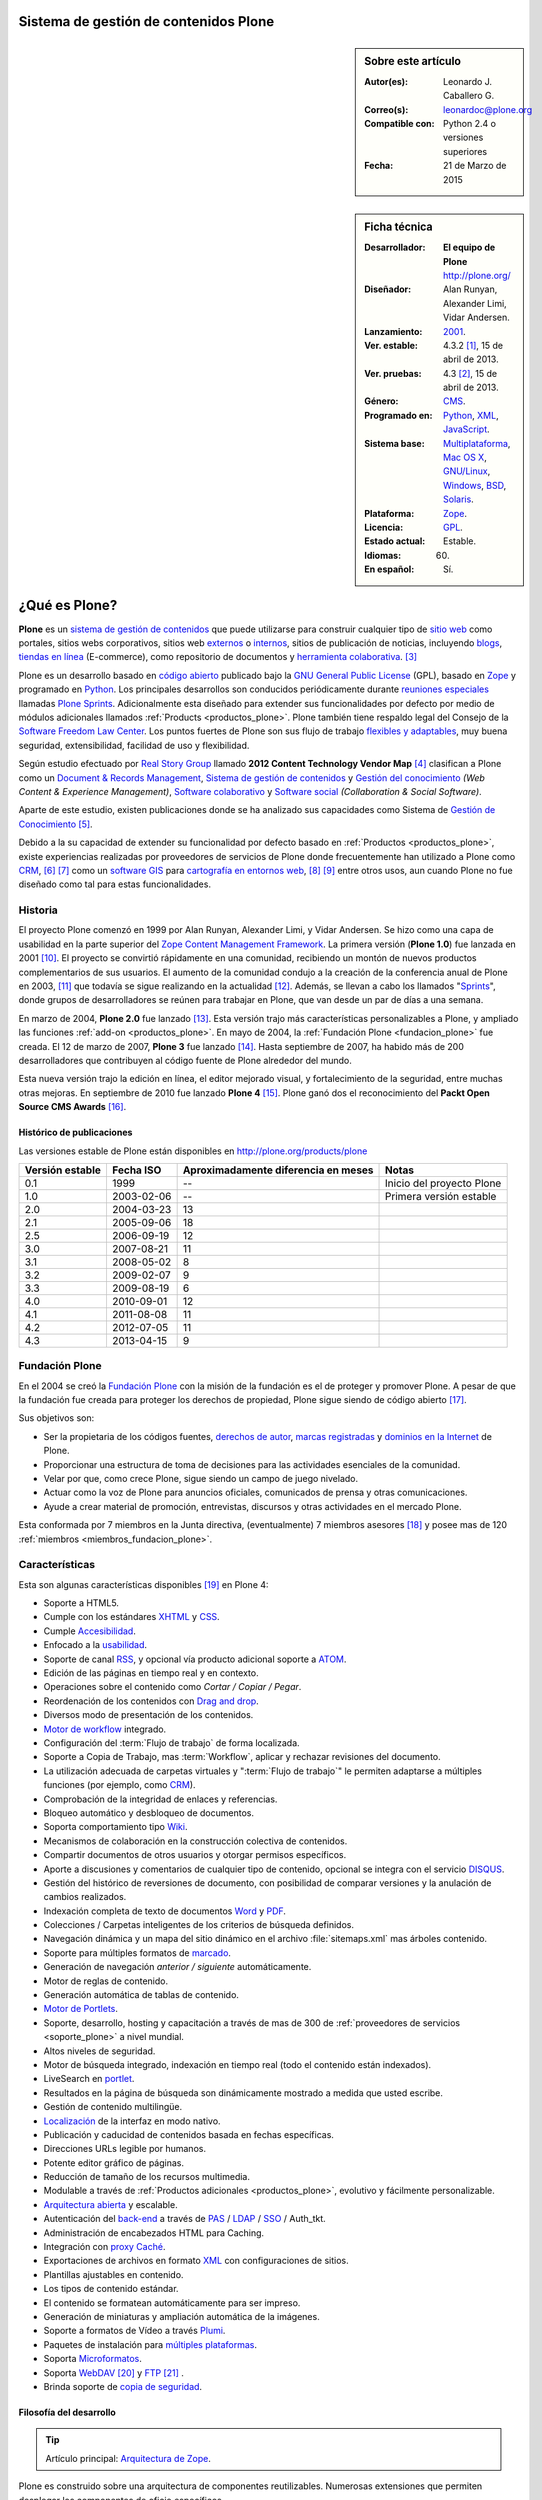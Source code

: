 .. -*- coding: utf-8 -*-

.. _plone:

Sistema de gestión de contenidos Plone
======================================

.. sidebar:: Sobre este artículo

    :Autor(es): Leonardo J. Caballero G.
    :Correo(s): leonardoc@plone.org
    :Compatible con: Python 2.4 o versiones superiores
    :Fecha: 21 de Marzo de 2015

.. _ficha_tecnica_plone:

.. sidebar:: Ficha técnica

    :Desarrollador: **El equipo de Plone** http://plone.org/
    :Diseñador: Alan Runyan, Alexander Limi, Vidar Andersen.
    :Lanzamiento: `2001`_.
    :Ver. estable: 4.3.2 [#cite_note-1]_, 15 de abril de 2013.
    :Ver. pruebas: 4.3 [#cite_note-2]_, 15 de abril de 2013.
    :Género: `CMS`_.
    :Programado en: `Python`_, `XML`_, `JavaScript`_.
    :Sistema base: `Multiplataforma`_, `Mac OS X`_, `GNU/Linux`_, `Windows`_, `BSD`_, `Solaris`_.
    :Plataforma: `Zope`_.
    :Licencia: `GPL`_.
    :Estado actual: Estable.
    :Idiomas: 60.
    :En español: Sí.

.. _que_es_plone:

¿Qué es Plone?
==============

**Plone** es un `sistema de gestión de contenidos`_ que puede utilizarse para 
construir cualquier tipo de `sitio web`_ como portales, sitios webs corporativos, 
sitios web `externos`_ o `internos`_, sitios de publicación de noticias, incluyendo 
`blogs`_, `tiendas en línea`_ (E-commerce), como repositorio de documentos y 
`herramienta colaborativa`_. [#cite_note-3]_

Plone es un desarrollo basado en `código abierto`_ publicado bajo la `GNU General Public License`_ 
(GPL), basado en `Zope`_ y programado en `Python`_. Los principales desarrollos son 
conducidos periódicamente durante `reuniones especiales`_ llamadas `Plone Sprints`_. 
Adicionalmente esta diseñado para extender sus funcionalidades por defecto por medio 
de módulos adicionales llamados :ref:`Products <productos_plone>`. Plone también tiene 
respaldo legal del Consejo de la `Software Freedom Law Center`_. Los puntos fuertes de 
Plone son sus flujo de trabajo `flexibles y adaptables`_, muy buena seguridad, extensibilidad, 
facilidad de uso y flexibilidad.

Según estudio efectuado por `Real Story Group`_ llamado **2012 Content Technology Vendor Map** [#cite_note-4]_ 
clasifican a Plone como un `Document & Records Management`_, `Sistema de gestión de contenidos`_ y 
`Gestión del conocimiento`_ *(Web Content & Experience Management)*, `Software colaborativo`_ y `Software social`_ 
*(Collaboration & Social Software)*. 

Aparte de este estudio, existen publicaciones donde se ha analizado sus capacidades como 
Sistema de `Gestión de Conocimiento`_ [#cite_note-5]_.

Debido a la su capacidad de extender su funcionalidad por defecto basado en 
:ref:`Productos <productos_plone>`, existe experiencias realizadas por 
proveedores de servicios de Plone donde frecuentemente han utilizado a Plone 
como `CRM`_, [#cite_note-6]_ [#cite_note-7]_ como un `software GIS`_ 
para `cartografía en entornos web`_, [#cite_note-8]_ [#cite_note-9]_ entre 
otros usos, aun cuando Plone no fue diseñado como tal para estas funcionalidades.


Historia
--------

El proyecto Plone comenzó en 1999 por Alan Runyan, Alexander Limi, y Vidar 
Andersen. Se hizo como una capa de usabilidad en la parte superior del 
`Zope Content Management Framework`_. La primera versión (**Plone 1.0**) 
fue lanzada en 2001 [#cite_note-10]_. El proyecto se convirtió rápidamente 
en una comunidad, recibiendo un montón de nuevos productos complementarios 
de sus usuarios. El aumento de la comunidad condujo a la creación de la 
conferencia anual de Plone en 2003, [#cite_note-11]_ que todavía se sigue 
realizando en la actualidad [#cite_note-12]_. Además, se llevan a cabo los 
llamados "`Sprints`_", donde grupos de desarrolladores se reúnen para trabajar 
en Plone, que van desde un par de días a una semana.

En marzo de 2004, **Plone 2.0** fue lanzado [#cite_note-13]_. Esta versión 
trajo más características personalizables a Plone, y ampliado las funciones 
:ref:`add-on <productos_plone>`. En mayo de 2004, la :ref:`Fundación Plone <fundacion_plone>` 
fue creada. El 12 de marzo de 2007, **Plone 3** fue lanzado [#cite_note-14]_. 
Hasta septiembre de 2007, ha habido más de 200 desarrolladores que contribuyen 
al código fuente de Plone alrededor del mundo.

Esta nueva versión trajo la edición en línea, el editor mejorado visual, y 
fortalecimiento de la seguridad, entre muchas otras mejoras. En septiembre 
de 2010 fue lanzado **Plone 4** [#cite_note-15]_. Plone ganó dos el reconocimiento 
del **Packt Open Source CMS Awards** [#cite_note-16]_.

Histórico de publicaciones
~~~~~~~~~~~~~~~~~~~~~~~~~~

Las versiones estable de Plone están disponibles en `http://plone.org/products/plone`_

+-------------------+--------------+---------------------------------------+-----------------------------+
| Versión estable   | Fecha ISO    | Aproximadamente diferencia en meses   | Notas                       |
+===================+==============+=======================================+=============================+
| 0.1               | 1999         | --                                    | Inicio del proyecto Plone   |
+-------------------+--------------+---------------------------------------+-----------------------------+
| 1.0               | 2003-02-06   | --                                    | Primera versión estable     |
+-------------------+--------------+---------------------------------------+-----------------------------+
| 2.0               | 2004-03-23   | 13                                    |                             |
+-------------------+--------------+---------------------------------------+-----------------------------+
| 2.1               | 2005-09-06   | 18                                    |                             |
+-------------------+--------------+---------------------------------------+-----------------------------+
| 2.5               | 2006-09-19   | 12                                    |                             |
+-------------------+--------------+---------------------------------------+-----------------------------+
| 3.0               | 2007-08-21   | 11                                    |                             |
+-------------------+--------------+---------------------------------------+-----------------------------+
| 3.1               | 2008-05-02   | 8                                     |                             |
+-------------------+--------------+---------------------------------------+-----------------------------+
| 3.2               | 2009-02-07   | 9                                     |                             |
+-------------------+--------------+---------------------------------------+-----------------------------+
| 3.3               | 2009-08-19   | 6                                     |                             |
+-------------------+--------------+---------------------------------------+-----------------------------+
| 4.0               | 2010-09-01   | 12                                    |                             |
+-------------------+--------------+---------------------------------------+-----------------------------+
| 4.1               | 2011-08-08   | 11                                    |                             |
+-------------------+--------------+---------------------------------------+-----------------------------+
| 4.2               | 2012-07-05   | 11                                    |                             |
+-------------------+--------------+---------------------------------------+-----------------------------+
| 4.3               | 2013-04-15   | 9                                     |                             |
+-------------------+--------------+---------------------------------------+-----------------------------+

.. _fundacion_plone:

Fundación Plone
---------------

En el 2004 se creó la `Fundación Plone`_ con la misión de la fundación es el de 
proteger y promover Plone. A pesar de que la fundación fue creada para proteger 
los derechos de propiedad, Plone sigue siendo de código abierto [#cite_note-17]_.

Sus objetivos son:

-  Ser la propietaria de los códigos fuentes, `derechos de autor`_, `marcas registradas`_ 
   y `dominios en la Internet`_ de Plone.

-  Proporcionar una estructura de toma de decisiones para las actividades esenciales 
   de la comunidad.

-  Velar por que, como crece Plone, sigue siendo un campo de juego nivelado.

-  Actuar como la voz de Plone para anuncios oficiales, comunicados de prensa y 
   otras comunicaciones.

-  Ayude a crear material de promoción, entrevistas, discursos y otras actividades 
   en el mercado Plone.

Esta conformada por 7 miembros en la Junta directiva, (eventualmente) 7 miembros 
asesores [#cite_note-18]_ y posee mas de 120 :ref:`miembros <miembros_fundacion_plone>`.


Características
---------------

Esta son algunas características disponibles [#cite_note-19]_ en Plone 4:

-  Soporte a HTML5.

-  Cumple con los estándares `XHTML`_ y `CSS`_.

-  Cumple `Accesibilidad`_.

-  Enfocado a la `usabilidad`_.

-  Soporte de canal `RSS`_, y opcional vía producto adicional soporte a `ATOM`_.

-  Edición de las páginas en tiempo real y en contexto.

-  Operaciones sobre el contenido como *Cortar / Copiar / Pegar*.

-  Reordenación de los contenidos con `Drag and drop`_.

-  Diversos modo de presentación de los contenidos.

-  `Motor de workflow`_ integrado.

-  Configuración del :term:`Flujo de trabajo` de forma localizada.

-  Soporte a Copia de Trabajo, mas :term:`Workflow`, aplicar y rechazar revisiones del documento.

-  La utilización adecuada de carpetas virtuales y ":term:`Flujo de trabajo`" le permiten adaptarse 
   a múltiples funciones (por ejemplo, como `CRM`_).

-  Comprobación de la integridad de enlaces y referencias.

-  Bloqueo automático y desbloqueo de documentos.

-  Soporta comportamiento tipo `Wiki`_.

-  Mecanismos de colaboración en la construcción colectiva de contenidos.

-  Compartir documentos de otros usuarios y otorgar permisos específicos.

-  Aporte a discusiones y comentarios de cualquier tipo de contenido, opcional 
   se integra con el servicio `DISQUS`_.

-  Gestión del histórico de reversiones de documento, con posibilidad de comparar 
   versiones y la anulación de cambios realizados.

-  Indexación completa de texto de documentos `Word`_ y `PDF`_.

-  Colecciones / Carpetas inteligentes de los criterios de búsqueda 
   definidos.

-  Navegación dinámica y un mapa del sitio dinámico en el archivo 
   :file:`sitemaps.xml` mas árboles contenido.

-  Soporte para múltiples formatos de `marcado`_.

-  Generación de navegación *anterior / siguiente* automáticamente.

-  Motor de reglas de contenido.

-  Generación automática de tablas de contenido.

-  `Motor de Portlets`_.

-  Soporte, desarrollo, hosting y capacitación a través de mas de 300 de 
   :ref:`proveedores de servicios <soporte_plone>` a nivel mundial.

-  Altos niveles de seguridad.

-  Motor de búsqueda integrado, indexación en tiempo real (todo el contenido están indexados).

-  LiveSearch en `portlet`_.

-  Resultados en la página de búsqueda son dinámicamente mostrado a medida que usted escribe.

-  Gestión de contenido multilingüe.

-  `Localización`_ de la interfaz en modo nativo.

-  Publicación y caducidad de contenidos basada en fechas específicas.

-  Direcciones URLs legible por humanos.

-  Potente editor gráfico de páginas.

-  Reducción de tamaño de los recursos multimedia.

-  Modulable a través de :ref:`Productos adicionales <productos_plone>`, evolutivo y fácilmente personalizable.

-  `Arquitectura abierta`_ y escalable.

-  Autenticación del `back-end`_ a través de `PAS`_ / `LDAP`_ / `SSO`_ / Auth\_tkt.

-  Administración de encabezados HTML para Caching.

-  Integración con `proxy Caché`_.

-  Exportaciones de archivos en formato `XML`_ con configuraciones de sitios.

-  Plantillas ajustables en contenido.

-  Los tipos de contenido estándar.

-  El contenido se formatean automáticamente para ser impreso.

-  Generación de miniaturas y ampliación automática de la imágenes.

-  Soporte a formatos de Vídeo a través `Plumi`_.

-  Paquetes de instalación para `múltiples plataformas`_.

-  Soporta `Microformatos`_.

-  Soporta `WebDAV`_ [#cite_note-20]_ y `FTP`_ [#cite_note-21]_ .

-  Brinda soporte de `copia de seguridad`_.

Filosofía del desarrollo
~~~~~~~~~~~~~~~~~~~~~~~~

.. tip:: Artículo principal: `Arquitectura de Zope`_.

Plone es construido sobre una arquitectura de componentes reutilizables. 
Numerosas extensiones que permiten desplegar los componentes de oficio
específicos.

El modelo de desarrollo de Plone (`Zope`_ en realidad) sigue un diseño 
orientado a aspectos muy bien implementado. Esto posibilita que aspectos 
como la seguridad, la presentación, la gestión de errores, 
:ref:`workflow <motor_flujo_trabajo_plone>` o transacciones sean tratados 
"ortogonalmente" sin estorbarse.

El sistema de plantillas utilizado para la capa de presentación es también 
extraordinario, ya que le permite crear etiquetas propias de marcado como 
las conocidas **taglibs**.

Integración a los sistemas heterogéneos
~~~~~~~~~~~~~~~~~~~~~~~~~~~~~~~~~~~~~~~

La integración a los sistemas existentes es fácil, ya sea la autentificación 
(`LDAP`_, `SQL`_, sistema operativo), sobre el principio de la autentificación 
única del usuario, el usuario accede al conjunto de los servicios del sitio 
después de su identificación. El almacenamiento de los datos están definidos 
en una base de datos integrada o `SGBD`_ externa como `PostgreSQL`_, `Oracle`_, 
`MS SQL`_, `Sybase`_, `MySQL`_), entre otros.

Almacenamiento de datos
~~~~~~~~~~~~~~~~~~~~~~~

.. tip:: Artículo principal: :ref:`Zope Object Database <que_es_zodb>`.

Gran parte del mérito de `Zope`_/Plone lo tuvo la arriesgada decisión de fundar 
los pilares de la aplicación en una `base de datos de objetos`_ enlazados como 
la :ref:`ZODB <que_es_zodb>` (en contraposición a una `base de datos relacional`_). 
Esta decisión a largo plazo se mostró altamente acertada y permite un desarrollo 
mucho más natural ya que el modelo relacional falla cuando el esquema es "difuso", 
algo común en un sistema documental donde el objeto base, el documento, no tiene 
un esquema sólido y definido. Para que todo pueda funcionar en la práctica se 
requería sin embargo un sistema de indexación muy potente para poder ejecutar 
búsquedas o recorrer la "red de objetos" rápidamente.

Motor de Búsqueda
~~~~~~~~~~~~~~~~~

El sistema de indexación fue implementado de nuevo con gran éxito hasta el punto 
que el mismo permite hacer "búsquedas en tiempo real" aún en bases de datos con 
decenas de Gigabytes y crear carpetas inteligentes (búsquedas almacenadas que el 
usuario ve como una carpeta de contenido) con un tiempo de respuesta extremadamente 
rápido (décimas de segundo en bases de datos de más de un `gigabytes`_) [#cite_note-22]_.

Instalación y configuración
~~~~~~~~~~~~~~~~~~~~~~~~~~~

La instalación de Plone es fácil por la independencia a cada sistema operativo 
(`GNU/Linux`_, `Windows`_, `Mac OS X`_, `BSD`_, `Solaris`_). Su configuración se hace 
en base a scripts de políticas de personalización [#cite_note-23]_.

.. _motor_flujo_trabajo_plone:

Motor de Flujo de trabajo
~~~~~~~~~~~~~~~~~~~~~~~~~

El motor de :term:`Flujo de trabajo` (*Workflow*) reproduce los procesos `burocráticos`_ 
de su organización, permite que los documentos (incluyendo los usuarios) estén 
basados en estados los cuales pueden disparar tipo de acciones.

Seguridad
~~~~~~~~~

Sobre la seguridad, Plone pone a disposición de los usuarios roles y
grupos con mucha flexibilidad. También es posible manejar localmente la
seguridad y no solamente al nivel del conjunto del sistema. Es decir un
usuario puede ser administrador de la zona "/financiero" al tiempo que
sólo es miembro restringido de "/soporte".

Interfaz de Usuario
~~~~~~~~~~~~~~~~~~~

Plone se centra en el contenido (o documento) como unidad central de
trabajo ofreciendo una alta productividad a sus usuarios, que no se ven
distraídos por menús y barras de herramientas "laberínticas" como en
herramientas ofimáticas convencionales. El acento es puesto en una
interfaz de usuarios agradable e intuitiva: numerosas pruebas de
`usabilidad`_ fueron efectuadas para comprobar su eficacia.

La interfaz de Plone es compatible con los estándares de `CSS`_ y 
de `XHTML`_. El uso intensivo de `CSS`_ permite beneficiar a una 
interfaz ligera. En nativo, cada página del sitio es optimizada 
para la impresión. También cada página tiene su propio modo de 
visualización.

Lenguajes usados
~~~~~~~~~~~~~~~~

Plone es principalmente desarrollado en `Python`_. Se usan, además, otros 
lenguajes en el proyecto. A continuación una lista que resume los lenguajes 
usados en Plone, como esta aparece en el `sitio de ohloh del proyecto Plone`_:

-  `Python`_ 54%

-  `JavaScript`_ 27%

-  `XML`_ 12%

-  Otros 7%

En la categoría de "Otros" se incluyen `HTML`_, `Perl`_, `AWK`_, `Make`_ y otras
más [#cite_note-24]_.

Comunidad
---------

La comunidad alrededor de Plone tienen muchos actores que cumplen muchas
funciones que a continuación describimos:

Desarrolladores
~~~~~~~~~~~~~~~

Para Enero de 2013 cuenta con 441 desarrolladores de núcleo de Plone en todo el 
mundo [#cite_note-25]_.

.. _soporte_plone:

Soporte
~~~~~~~

Para Enero de 2013, cuenta con soporte comercial por **367** proveedores de servicios 
en **115** países en todo el mundo, [#cite_note-26]_ adicionalmente ofrece otros medios 
de asistencia técnica por medio del `Plone Support Center`_, que ofrece soporte vía 
`chat IRC`_, soporte comunitario por medio de `grupos activistas de Plone`_ en tu región 
y `capacitación`_ ofrecida por los proveedores de servicios comercial.

.. _miembros_fundacion_plone:

Miembros de la Fundación Plone
~~~~~~~~~~~~~~~~~~~~~~~~~~~~~~

Para Enero de 2013, cuenta con 125 miembros de la Fundación, [#cite_note-27]_ si quieres 
formar parte de la :ref:`Fundación Plone <fundacion_plone>` puedes llenar su `solicitud`_ 
cumpliendo con los requerimientos necesarios.

Patrocinadores
~~~~~~~~~~~~~~

Para Enero de 2013, la :ref:`Fundación Plone <fundacion_plone>` posee más de 10 patrocinadores 
que proporcionan apoyo monetario incluyendo `Google`_, `OpenID Foundation`_ y 
`Computer Associates`_ [#cite_note-28]_.

Implementaciones
~~~~~~~~~~~~~~~~

Para Enero de 2013, cuenta con más de 2317 de altos perfiles sitios web [#cite_note-29]_ 
construido con Plone incluyendo:

#. `FBI`_.

#. `CIA`_.

#. `Amnistía Internacional`_.

#. `Gobierno de Brasil`_.

#. `Discover Magazine`_.

#. `NASA`_.

#. `Nokia`_.

#. La `Free Software Foundation`_.

#. `Universidad de Yale`_.

.. _productos_plone:

Productos / Addons / Módulos
~~~~~~~~~~~~~~~~~~~~~~~~~~~~

La comunidad soporta y distribuye miles de módulos vía sitios web de *proveedores 
de servicios* pero la mayoría están en el :term:`PyPI` y www.plone.org. Los cantidad 
de paquetes publicados hasta la fecha de `Diciembre de 2013`_ son de 2674 en la categoría 
*Framework :: Plone* vía :term:`PyPI` para personalizar Plone [#cite_note-30]_.

Distribuciones basadas en Plone
-------------------------------

Una distribución Plone consiste en un paquete de diferentes productos
configurados previamente y / o modificados y que dan solución a una
necesidad específica. La ventaja de trabajar con distribuciones es la
facilidad en tener una solución completa funcionando en poco tiempo y
poder seguir contando con la flexibilidad de Plone que permite agregar
nuevos productos y reconfigurar los existentes a la medida, en
diferentes áreas como las que a continuación se en listan:

Gobierno electrónico
~~~~~~~~~~~~~~~~~~~~

-  `Project Portfolio Manager (PPM)`_, es una aplicativo para cualquier 
   organización que desee un framework para administración de proyectos 
   y propuestas de estos mismos, inicialmente desarrollado por la comunidad 
   PloneGov `Open eGov`_ de `EUA`_, actualmente el desarrollo es mantenido por la
   `fundación Cenditel`_ de `Venezuela`_.

-  `Gestión de discusiones con PloneMeeting`_, una solución para gestión de reuniones, decisiones de 
   las mismas para el sector de gobierno, desarrollada por la comunidad 
   PloneGov `CommunesPlone`_ de `Bélgica`_. Dispone un `sitio demostrativo`_ 
   para comprender las capacidades técnicas de esta distribución.

-  `PloneTask`_, una solución para asignación y gestión de tareas, que se puede
   integrar perfectamente con `PloneMeeting`_ para el seguimiento de las decisiones 
   tomadas a través de PloneMeeting, decisiones de las mismas para el sector de gobierno,
   desarrollada por la comunidad PloneGov `CommunesPlone`_ de `Bélgica`_.

Intranet / Enterprise 2.0
~~~~~~~~~~~~~~~~~~~~~~~~~

-  `Ploomcake`_, una distribución de
   **Plone** para escenarios diferentes como sitios web de noticias,
   portal de colaboración, intranets, etc.

-  `Cyn.in`_, una plataforma de trabajo grupal alternativa a `SharePoint`_ de
   `Microsoft`_. Dispone un `sitio demostrativo para Cyn.in`_ para comprender 
   las capacidades técnicas de esta distribución.

-  `OpenCore Software`_, es una línea de base común de herramientas de 
   colaboración para ayudar a los grupos de trabajo colectivo, incluidos 
   los espacios de colaboración con `Wiki`_, las `listas de correo`_ 
   a través de `Listen`_ que integra la administración de este servicio 
   como un foro de discusión, `bitácoras en línea`_ a través de
   :ref:`Deliverance <apariencias_deliverance>` y el sistema de Blog `Wordpress`_ 
   y herramientas de gestión del equipo de trabajo y de sus roles. Dispone 
   un `servicio gratuito para usarlo`_ para comprender las capacidades técnicas 
   de esta distribución.

Educación / E-learning
~~~~~~~~~~~~~~~~~~~~~~

-  `PloneEdu`_, comunidad que ofrece una serie de productos que permiten crear 
   sitios web para centros educativos en Plone. Dispone de instrucciones de como 
   `construir un sitios modelo`_ para comprender las capacidades técnicas de esta 
   distribución.

-  `EduCommons`_, una plataforma exclusiva a gestión de contenidos de aprendizaje 
   `OpenCourseWare`_ para ofrecer los contenidos de las clases presenciales o a 
   distancia alternativa el movimiento `OWC`_ en Plone. Dispone un `sitio demostrativo de EduCommons`_ 
   para comprender las capacidades técnicas de esta distribución.

-  `EduComponents`_, una plataforma de acompañamiento y seguimientos estudiantil para
   clases presenciales y a distancia alternativa a un `LMS`_ en Plone como `Moodle`_. 
   Dispone un `sitio demostrativo de EduComponents`_ para comprender las capacidades 
   técnicas de esta distribución.

Comercio electrónico
~~~~~~~~~~~~~~~~~~~~

-  `Open Tiendas`_, una plataforma de comercio electrónico basada en Plone.

Artistas / Web 2.0
~~~~~~~~~~~~~~~~~~~

-  `Plumi`_, una plataforma que permite a los usuarios crear una sitio de intercambio 
   de vídeo como alternativas no comerciales, de código abierto a los sitios de vídeo 
   comerciales como `YouTube`_. Dispone un `sitio demostrativo de Plumi`_ para comprender 
   las capacidades técnicas de esta distribución.

-  `Plone4Artists`_, una plataforma que permite la creación de sitios Web para artistas
   musicales, alternativa a `MySpace`_.

Dispositivos Móviles
~~~~~~~~~~~~~~~~~~~~

-  `gomobile`_, una alternativa para hacer accesible Plone desde dispositivos `móviles`_.

-  `Responsive theme for Plone`_, existe una serie de temas que son responsable con soporte 
   a diversos dispositivos `móviles`_ en Plone.


Enlaces externos
----------------

-  `Sitio oficial de Plone <http://www.plone.org/>`_ (en Ingles).

-  `Sitio web demostrativo de Plone <http://demo.plone.org/>`_ (en Ingles).

-  `Directorio de proveedores de servicios, casos de estudios, y elementos de noticias relacionadas a Plone <http://plone.org/support/network>`_ (en Ingles).

-  `Guía definitiva de Plone en pdf <http://plone.org/documentation/manual/definitive-guide/definitive_guide_to_plone.pdf>`_ (en Ingles).

-  `The Plone Book <http://enfoldsystems.com/support/a-users-guide-to-plone.html>`_ (en Ingles).

-  `Plone en Español <http://www.plone.es/>`_, sitio web de las comunidades de España y de los países de habla hispana (en Español).

-  `Documentación oficial de Plone en Español <http://plone-spanish-docs.rtfd.org>`_ (en Español).

-  `Plone Cono Sur, comunidad de usuarios de Plone para el Cono Sur <http://www.plone.org/countries/conosur>`_ (en Español).

-  `Plone Chile, comunidad de usuarios de Plone para Chile <http://www.plonechile.cl/>`_ (en Español).

-  `Plone Venezuela, comunidad de usuarios de Plone para Venezuela <http://www.plone.org.ve/>`_ (en Español).

-  `Plone México, comunidad de usuarios de Plone para México <http://www.plone.mx/>`_ (en Español).

-  `Introducción a Plone, un Screencast <http://www.archive.org/details/SeanKellyIntroducingPlone>`_ (en Ingles).

-  `Desarrollos de Portales y Extranet con Plone - Qué es, introducción y estudios de casos <http://rover.objectis.net/techie/ploneUser/material/portalesExtranet.pdf>`_ (en Español).

-  `Plone en entornos Gubernamentales <http://rover.objectis.net/techie/ploneUser/material/plone-gov.pdf>`_ (en Español).

-  `Manual de usuario de Plone en castellano <http://dailymp.googlepages.com/PlataformaPloneZope.pdf>`_ (en Español).

.. rubric:: Referencias

.. [#cite_note-1] «`Plone 4.3 — Plone CMS: Open Source Content Management <http://plone.org/products/plone/releases/4.3>`_» (en ingles). Plone.org (8 de mayo de 2013). Consultado el 8 de mayo de 2013.
.. [#cite_note-2]  «`Plone 4.3 — Plone CMS: Open Source Content Management <http://plone.org/products/plone/releases/4.3>`_» (en ingles). Plone.org (8 de mayo de 2013). Consultado el 8 de mayo de 2013.
.. [#cite_note-3] Allende, Roberto (15 de octubre 2006) (en Español, Presentación PDF). `Desarrollos de Portales y Extranet con Plone <http://rover.objectis.net/techie/ploneUser/material/portalesExtranet.pdf>`_. Menttes. `http://rover.objectis.net/techie/ploneUser/material/portalesExtranet.pdf <http://rover.objectis.net/techie/ploneUser/material/portalesExtranet.pdf>`_. Consultado el 21 de enero de 2013. 
.. [#cite_note-4] Real Story Group (13 de enero de 2011). «`Vendor Map from The Real Story Group (formerly CMS Watch) <http://www.realstorygroup.com/images/subway_Graphic_5.23.12.pdf>`_» (en ingles) (PDF) pág. `http://www.realstorygroup.com/#32 <http://www.realstorygroup.com/#32>`_ ; Boston, MA, USA: Real Story Group. Archivado desde el `original <http://www.realstorygroup.com/vendormap/>`_ el 13 de enero de 2011. Consultado el 24 de enero de 2013.
.. [#cite_note-5] Zhou, Chuanhong; Zeng Huilan (2006) (en Ingles). `Knowledge Enterprise: Intelligent Strategies in Product Design, Manufacturing, and Management - Enterprise Knowledge Management Based on Plone Content Management System <http://www.springerlink.com/content/c2g71846hu5051q5/fulltext.pdf>`_. IFIP Advances in Information and Communication Technology. 207. Springer US.  pp. 115-120. `ISSN <http://es.wikipedia.org/wiki/International_Standard_Serial_Number>`_ `1571-5736 <http://worldcat.org/issn/1571-5736>`_. `http://www.springerlink.com/content/c2g71846hu5051q5/fulltext.pdf <http://www.springerlink.com/content/c2g71846hu5051q5/fulltext.pdf>`_. Consultado el 21 de enero de 2013. 
.. [#cite_note-6] Franco Pellegrini (24 de noviembre de 2010). «`CMS + CRM: Integrando Plone y Salesforce <http://www.slideshare.net/menttes/cms-crm-integrando-plone-y-salesforce>`_» (en español) (PDF). Menttes. Consultado el 24 de enero de 2013.
.. [#cite_note-7] Franco Pellegrini (24 de noviembre de 2010). «`Watch CMS + CRM: Integrando Plone y Salesforce \| menttes Episodes <http://blip.tv/menttes/cms-crm-integrando-plone-y-salesforce-4720838>`_» (en español). Menttes. Consultado el 24 de enero de 2013.
.. [#cite_note-8] Borelli, Giorgio (11 de octubre de 2012). `Giorgio Borelli: Where is my content? Geo-referencing content types in Plone with collective.geo - YouTube <http://www.youtube.com/watch?v=tUiJ99jKlsM>`_. Plone Conference 2012. `http://www.youtube.com/watch?v=tUiJ99jKlsM <http://www.youtube.com/watch?v=tUiJ99jKlsM>`_. Consultado el 24 de enero de 2013.
.. [#cite_note-9] Brehault, Eric (11 de octubre de 2012). `Eric Brehault: I want a nice map! - YouTube <http://www.youtube.com/watch?v=1jjpcAlkVSU>`_. Plone Conference 2012. `http://www.youtube.com/watch?v=1jjpcAlkVSU <http://www.youtube.com/watch?v=1jjpcAlkVSU>`_. Consultado el 24 de enero de 2013. 
.. [#cite_note-10] Alex Limi (31 de enero de 2003). «`Plone 1.0 release! — Plone CMS: Open Source Content Management <http://plone.org/events/community/plone-release>`_» (en ingles). Plone.org. Consultado el 24 de enero de 2013.
.. [#cite_note-11] «`Plone Conference 1 — Plone CMS: Open Source Content Management <http://plone.org/events/conferences/new-orleans-2003>`_» (en ingles). Plone.org. Consultado el 24 de enero de 2013.
.. [#cite_note-12]  «`Plone Conference 2013: Call for Proposals — Plone CMS: Open Source Content Management <http://plone.org/events/conferences/plone-conference-2013>`_» (en ingles). Plone.org. Consultado el 24 de enero de 2013.
.. [#cite_note-13] William Deegan (23 de marzo de 2004). «`Plone 2.0 — Plone CMS: Open Source Content Management <http://plone.org/products/plone/releases/2.0>`_» (en ingles). Plone.org. Consultado el 24 de enero de 2013.
.. [#cite_note-14] Alex Limi (3 de enero de 2009). «`Plone 3.0 released! — Plone CMS: Open Source Content Management <http://plone.org/news/plone-3.0-released>`_» (en ingles). Plone.org. Consultado el 24 de enero de 2013.
.. [#cite_note-15] Mark Corum (1 de septiembre de 2010). «`Plone 4 CMS Unveiled: Advancing Power, Performance & User Experience — Plone CMS:- Open Source Content Management <http://plone.org/news/plone-4-released>`_» (en ingles). Plone.org. Consultado el 24 de enero de 2013.
.. [#cite_note-16] «`Open Source Awards Previous Winners \| Packt Publishing <http://www.packtpub.com/article/open-source-awards-previous-winners>`_» (en ingles). Packt Publishing. Consultado el 24 de enero de 2013.
.. [#cite_note-17] Joel Burton (3 de enero de 2009). «`Plone Foundation FAQs — Plone CMS: Open Source Content Management <http://plone.org/foundation/about/faq>`_» (en ingles). Plone.org. Consultado el 24 de enero de 2013.
.. [#cite_note-18] Paul Roeland (17 de enero de 2013). «`Plone Foundation Board for 2012-2013 — Plone CMS: Open Source Content Management <http://plone.org/foundation/board/>`_» (en ingles). Plone.org. Consultado el 24 de enero de 2013.
.. [#cite_note-19] Jon Stahl (2 de septiembre de 2010). «`What’s New in Plone 4 — Plone CMS: Open Source Content Management <http://plone.org/products/plone/features>`_» (en ingles). Plone.org. Consultado el 23 de enero de 2013.
.. [#cite_note-20] Caballero G., Leonardo J. (17 de diciembre del 2012). `Configurar Zope como un servidor WebDAV <https://plone-spanish-docs.readthedocs.org/en/latest/zope/webdav/index.html>`_ . Plone Venezuela. `https://plone-spanish-docs.readthedocs.org/en/latest/zope/webdav/index.html <https://plone-spanish-docs.readthedocs.org/en/latest/zope/zope_como_servidor_webdav.html>`_. Consultado el 29 de diciembre de 2013.
.. [#cite_note-21] Caballero G., Leonardo J. (17 de diciembre del 2012). `Configurar Zope como un servidor FTP <https://plone-spanish-docs.readthedocs.org/en/latest/zope/ftp/index.html>`_. Plone Venezuela. `https://plone-spanish-docs.readthedocs.org/en/latest/zope/ftp/index.html <https://plone-spanish-docs.readthedocs.org/en/latest/zope/ftp/index.html>`_. Consultado el 29 de diciembre de 2013.
.. [#cite_note-22] Jon Stahl (31 de agosto de 2010). «`Massively improved handling of large files & media — Plone CMS: Open Source Content Management <http://plone.org/products/plone/features/massively-improved-handling-of-large-files-media>`_» (en ingles). Plone.org. Consultado el 24 de enero de 2013.
.. [#cite_note-23] De la Guardia, Carlos; Leonardo J. Caballero G. (17 de diciembre del 2012). «`Creación de un producto de configuración <https://plone-spanish-docs.readthedocs.org/en/latest/programacion/crear_producto_policy.html#producto-policy>`_». Plone Venezuela. Consultado el 29 de diciembre de 2013.
.. [#cite_note-24] «`The Plone Open Source Project on Ohloh <http://www.ohloh.net/p/plone/analyses/latest/languages_summary>`_» (en ingles). Ohloh.net (24 de enero de 2013). Consultado el 24 de enero de 2013. 
.. [#cite_note-25] «`Plone Plone Developers: Open Source Content Management <http://plone.org/team/Committers>`_» (en ingles). Plone.org. Consultado el 20 de enero de 2013.
.. [#cite_note-26] «`Plone Service Providers — Plone CMS: Open Source Content Management <http://plone.org/support/providers>`_» (en ingles). Plone.org. Consultado el 20 de enero de 2013.
.. [#cite_note-27] Andrei, Érico (31 de octubre de 2012). `Gestión de Contenido con Plone <http://www.slideshare.net/simplesconsultoria/gestin-de-contenido-con-plone>`_. pp. 10. `http://www.slideshare.net/simplesconsultoria/gestin-de-contenido-con-plone <http://www.slideshare.net/simplesconsultoria/gestin-de-contenido-con-plone>`_. Consultado el 20 de enero de 2013. 
.. [#cite_note-28] «`Plone Foundation Sponsors and Donors — Plone CMS: Open Source Content Management <http://plone.org/foundation/donors>`_» (en ingles). Plone.org. Consultado el 20 de enero de 2013.
.. [#cite_note-29] «`Plone Sites — Plone CMS: Open Source Content Management <http://plone.org/support/sites>`_» (en ingles).
   Plone.org. Consultado el 20 de enero de 2013.
.. [#cite_note-30] «`Browse : Python Package Index <https://pypi.python.org/pypi?:action=browse&c=518>`_» (en ingles). Pypi.python.org. Consultado el 29 de diciembre de 2013.

.. note:: 
    Obtenido de «`http://es.wikipedia.org/w/index.php?title=Plone&oldid=69979133 <http://es.wikipedia.org/w/index.php?title=Plone&oldid=69979133>`_».


.. _2001: http://plone.org/documentation/faq/plone-history
.. _CMS: http://es.wikipedia.org/wiki/CMS
.. _Multiplataforma: http://es.wikipedia.org/wiki/Multiplataforma
.. _GPL: http://es.wikipedia.org/wiki/Licencia_p%C3%BAblica_general_de_GNU
.. _sistema de gestión de contenidos: http://es.wikipedia.org/wiki/Sistema_de_gesti%C3%B3n_de_contenidos
.. _sitio web: http://es.wikipedia.org/wiki/Sitio_web
.. _externos: http://es.wikipedia.org/wiki/Extranet
.. _internos: http://es.wikipedia.org/wiki/Intranet
.. _blogs: http://es.wikipedia.org/wiki/Blogs
.. _tiendas en línea: http://es.wikipedia.org/wiki/Tienda_en_l%C3%ADnea
.. _herramienta colaborativa: http://es.wikipedia.org/wiki/Groupware
.. _código abierto: http://es.wikipedia.org/wiki/C%C3%B3digo_abierto
.. _GNU General Public License: http://es.wikipedia.org/wiki/GNU_General_Public_License 
.. _Zope: http://es.wikipedia.org/wiki/Zope
.. _Python : http://es.wikipedia.org/wiki/Python
.. _reuniones especiales: http://es.wikipedia.org/wiki/Hackathon
.. _Plone Sprints: http://plone.org/events/sprints
.. _Software Freedom Law Center: http://www.softwarefreedom.org/
.. _flexibles y adaptables: http://es.wikipedia.org/wiki/Flujo_de_trabajo
.. _Real Story Group: http://www.realstorygroup.com/
.. _Document & Records Management: http://en.wikipedia.org/wiki/Electronic_document_and_records_management_system
.. _Sistema de gestión de contenidos: http://es.wikipedia.org/wiki/Sistema_de_gesti%C3%B3n_de_contenidos
.. _Gestión del conocimiento: http://es.wikipedia.org/wiki/Gesti%C3%B3n_del_conocimiento
.. _Software colaborativo: http://es.wikipedia.org/wiki/Software_colaborativo
.. _Software social: http://es.wikipedia.org/wiki/Software_social
.. _Gestión de Conocimiento: http://es.wikipedia.org/wiki/Gesti%C3%B3n_del_conocimiento
.. _CRM: http://es.wikipedia.org/wiki/Customer_relationship_management
.. _software GIS: http://es.wikipedia.org/wiki/Sistema_de_Informaci%C3%B3n_Geogr%C3%A1fica#Software_SIG
.. _cartografía en entornos web: http://es.wikipedia.org/wiki/Sistema_de_Informaci%C3%B3n_Geogr%C3%A1fica#Cartograf.C3.ADa_en_entornos_web
.. _Zope Content Management Framework: http://es.wikipedia.org/wiki/Zope_Content_Management_Framework
.. _Sprints: http://plone.org/events/sprints
.. _http://plone.org/products/plone: http://plone.org/products/plone
.. _Fundación Plone: http://plone.org/foundation/
.. _derechos de autor: http://es.wikipedia.org/wiki/Derecho_de_autor
.. _marcas registradas: http://es.wikipedia.org/wiki/Marca_(registro)
.. _dominios en la Internet: http://es.wikipedia.org/wiki/Dominio_de_Internet
.. _XHTML: http://es.wikipedia.org/wiki/XHTML
.. _CSS: http://es.wikipedia.org/wiki/CSS
.. _Accesibilidad: http://es.wikipedia.org/wiki/Accesibilidad
.. _usabilidad: http://es.wikipedia.org/wiki/Usabilidad
.. _RSS: http://es.wikipedia.org/wiki/RSS
.. _ATOM: http://es.wikipedia.org/wiki/Atom_(formato_de_redifusi%C3%B3n)
.. _Drag and drop: http://es.wikipedia.org/wiki/Drag_and_drop
.. _Motor de workflow: http://es.wikipedia.org/wiki/Flujos_de_trabajo
.. _CRM: http://es.wikipedia.org/wiki/Customer_relationship_management
.. _Wiki: http://es.wikipedia.org/wiki/Wiki
.. _DISQUS: http://en.wikipedia.org/wiki/Disqus
.. _Word: http://es.wikipedia.org/wiki/Microsoft_Word
.. _PDF: http://es.wikipedia.org/wiki/PDF
.. _marcado: http://es.wikipedia.org/wiki/Lenguaje_de_marcado
.. _Motor de Portlets: http://es.wikipedia.org/wiki/Portlet
.. _portlet: http://es.wikipedia.org/wiki/Portlet
.. _Localización: http://es.wikipedia.org/wiki/Internacionalizaci%C3%B3n_y_localizaci%C3%B3n
.. _Arquitectura abierta: http://es.wikipedia.org/wiki/Zope#Arquitectura_de_Zope
.. _back-end: http://es.wikipedia.org/wiki/Back-end
.. _PAS: http://developer.plone.org/reference_manuals/old/pluggable_authentication_service/index.html
.. _LDAP: http://es.wikipedia.org/wiki/LDAP
.. _SSO: http://es.wikipedia.org/wiki/SSO
.. _proxy Caché: http://es.wikipedia.org/wiki/Proxy_cach%C3%A9
.. _XML: http://es.wikipedia.org/wiki/XML
.. _Plumi: https://en.wikipedia.org/wiki/Plumi
.. _múltiples plataformas: http://es.wikipedia.org/wiki/Multiplataforma
.. _Microformatos: http://es.wikipedia.org/wiki/Microformato
.. _WebDAV: http://es.wikipedia.org/wiki/WebDAV
.. _FTP: http://es.wikipedia.org/wiki/File_Transfer_Protocol
.. _copia de seguridad: http://es.wikipedia.org/wiki/Copia_de_seguridad
.. _Arquitectura de Zope: http://es.wikipedia.org/wiki/Arquitectura_de_Zope
.. _LDAP: http://es.wikipedia.org/wiki/LDAP
.. _SQL: http://es.wikipedia.org/wiki/SQL
.. _SGBD: http://es.wikipedia.org/wiki/SGBD
.. _PostgreSQL: http://es.wikipedia.org/wiki/PostgreSQL
.. _Oracle: http://es.wikipedia.org/wiki/Oracle_Database
.. _MS SQL: http://es.wikipedia.org/wiki/MS_SQL
.. _Sybase: http://es.wikipedia.org/wiki/Sybase#Gestores_de_bases_de_datos
.. _MySQL: http://es.wikipedia.org/wiki/MySQL
.. _base de datos de objetos: http://es.wikipedia.org/wiki/Base_de_datos_orientada_a_objetos
.. _base de datos relacional: http://es.wikipedia.org/wiki/RDBMS
.. _gigabytes: http://es.wikipedia.org/wiki/Gigabytes
.. _GNU/Linux: http://es.wikipedia.org/wiki/GNU/Linux
.. _Windows: http://es.wikipedia.org/wiki/Microsoft_Windows
.. _Mac OS X: http://es.wikipedia.org/wiki/Mac_OS_X
.. _BSD: http://es.wikipedia.org/wiki/BSD
.. _Solaris: http://es.wikipedia.org/wiki/Solaris_(sistema_operativo)
.. _Flujo de trabajo: http://es.wikipedia.org/wiki/Flujo_de_trabajo
.. _burocráticos: http://es.wikipedia.org/wiki/Burocr%C3%A1tico
.. _JavaScript: http://es.wikipedia.org/wiki/JavaScript
.. _sitio de ohloh del proyecto Plone: http://www.ohloh.net/p/plone/
.. _HTML: http://es.wikipedia.org/wiki/HTML
.. _Perl: http://es.wikipedia.org/wiki/Perl
.. _AWK: http://es.wikipedia.org/wiki/AWK
.. _Make: http://es.wikipedia.org/wiki/Make
.. _Plone Support Center: http://plone.org/support
.. _chat IRC: http://plone.org/support/chat
.. _grupos activistas de Plone: http://plone.org/support/local-user-groups
.. _capacitación: http://plone.org/events/training
.. _solicitud: http://plone.org/foundation/membership
.. _Google: http://es.wikipedia.org/wiki/Google
.. _OpenID Foundation: http://es.wikipedia.org/wiki/OpenID_Foundation
.. _Computer Associates: http://es.wikipedia.org/wiki/Computer_Associates
.. _FBI: http://es.wikipedia.org/wiki/FBI
.. _CIA: http://es.wikipedia.org/wiki/CIA
.. _Amnistía Internacional: http://es.wikipedia.org/wiki/Amnist%C3%ADa_Internacional
.. _Gobierno de Brasil: http://es.wikipedia.org/wiki/Gobierno_de_Brasil
.. _Discover Magazine: http://en.wikipedia.org/wiki/Discover_(magazine)
.. _NASA: http://es.wikipedia.org/wiki/NASA
.. _Nokia: http://es.wikipedia.org/wiki/Nokia
.. _Free Software Foundation: http://es.wikipedia.org/wiki/Free_Software_Foundation
.. _Universidad de Yale: http://es.wikipedia.org/wiki/Universidad_de_Yale
.. _Diciembre de 2013: http://es.wikipedia.org/wiki/Diciembre_de_2013
.. _Project Portfolio Manager (PPM): https://github.com/Cenditel/cenditel.ppm
.. _Open eGov: http://plonegov.org/software/products/open-egov/
.. _EUA: http://es.wikipedia.org/wiki/EUA
.. _fundación Cenditel: http://plataforma.cenditel.gob.ve/wiki/Plone/PPM
.. _Venezuela: http://es.wikipedia.org/wiki/Venezuela
.. _Gestión de discusiones con PloneMeeting: http://www.imio.be/produits/gestion-des-deliberations
.. _PloneMeeting: http://www.imio.be/produits/gestion-des-deliberations
.. _CommunesPlone: http://www.communesplone.org/
.. _Bélgica: http://es.wikipedia.org/wiki/B%C3%A9lgica
.. _sitio demostrativo: http://demo-pm.imio.be/
.. _PloneTask: http://svn.communesplone.org/svn/communesplone/PloneTask/
.. _Ploomcake: http://www.ploomcake.org/en
.. _Cyn.in: http://www.cynapse.com/cynin
.. _SharePoint: http://es.wikipedia.org/wiki/SharePoint
.. _Microsoft: http://es.wikipedia.org/wiki/Microsoft
.. _sitio demostrativo para Cyn.in: http://www.cynapse.com/community/home/sandbox-area
.. _OpenCore Software: http://www.coactivate.org/projects/opencore/project-home
.. _listas de correo: http://es.wikipedia.org/wiki/Servidor_de_correo
.. _Listen: http://www.coactivate.org/projects/listen/summary
.. _bitácoras en línea: http://es.wikipedia.org/wiki/Blog
.. _Wordpress: http://es.wikipedia.org/wiki/Wordpress
.. _servicio gratuito para usarlo: http://www.coactivate.org/projects/create
.. _PloneEdu: http://weblion.psu.edu/ploneedu/
.. _construir un sitios modelo: https://svn.it.uwosh.edu/svn/plone/buildouts/ploneedu/
.. _EduCommons: http://educommons.com/
.. _OpenCourseWare: http://es.wikipedia.org/wiki/OpenCourseWare
.. _OWC: http://es.wikipedia.org/wiki/OpenCourseWare
.. _sitio demostrativo de EduCommons: http://demo.educommons.com/
.. _EduComponents: http://www.coactivate.org/projects/ploneve/blog/2010/03/09/plone-y-educomponents-para-e-learning/
.. _LMS: http://es.wikipedia.org/wiki/LMS_(Learning_Management_System)
.. _Moodle: http://es.wikipedia.org/wiki/Moodle
.. _sitio demostrativo de EduComponents: http://wdok.cs.uni-magdeburg.de/demo/
.. _Open Tiendas: http://www.opentiendas.com
.. _YouTube: http://es.wikipedia.org/wiki/YouTube
.. _sitio demostrativo de Plumi: http://demo.plumi.org/
.. _Plone4Artists: https://www.ohloh.net/p/plone4artists
.. _MySpace: http://es.wikipedia.org/wiki/MySpace
.. _gomobile: https://web-and-mobile.readthedocs.org/en/latest/
.. _móviles: http://es.wikipedia.org/wiki/M%C3%B3viles
.. _Responsive theme for Plone: http://pypi.python.org/pypi?%3Aaction=search&term=plone+theme+responsive&submit=search